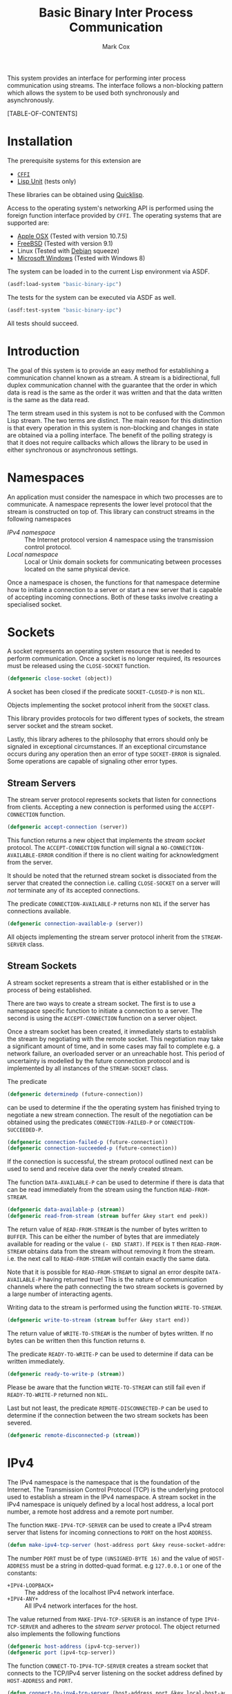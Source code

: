 #+TITLE: Basic Binary Inter Process Communication
#+AUTHOR: Mark Cox

This system provides an interface for performing inter process
communication using streams. The interface follows a non-blocking
pattern which allows the system to be used both synchronously and
asynchronously.

[TABLE-OF-CONTENTS]

* Installation
The prerequisite systems for this extension are
- [[http://common-lisp.net/project/cffi/][~CFFI~]]
- [[https://github.com/OdonataResearchLLC/lisp-unit][Lisp Unit]] (tests only)
These libraries can be obtained using [[http://www.quicklisp.org][Quicklisp]].

Access to the operating system's networking API is performed using the
foreign function interface provided by ~CFFI~. The operating systems
that are supported are:
- [[http://www.apple.com/osx/][Apple OSX]] (Tested with version 10.7.5)
- [[http://www.freebsd.org][FreeBSD]] (Tested with version 9.1)
- Linux (Tested with [[http://www.debian.org][Debian]] squeeze)
- [[http://windows.microsoft.com/en-US/windows/home][Microsoft Windows]] (Tested with Windows 8)

The system can be loaded in to the current Lisp environment via ASDF.
#+begin_src lisp
(asdf:load-system "basic-binary-ipc")
#+end_src

The tests for the system can be executed via ASDF as well.
#+begin_src lisp
(asdf:test-system "basic-binary-ipc")
#+end_src
All tests should succeed.

* Introduction
The goal of this system is to provide an easy method for establishing
a communication channel known as a stream. A stream is a
bidirectional, full duplex communication channel with the guarantee
that the order in which data is read is the same as the order it was
written and that the data written is the same as the data read.

The term stream used in this system is not to be confused with the
Common Lisp stream. The two terms are distinct. The main reason for
this distinction is that every operation in this system is
non-blocking and changes in state are obtained via a polling
interface. The benefit of the polling strategy is that it does not
require callbacks which allows the library to be used in either
synchronous or asynchronous settings.

* Namespaces
An application must consider the namespace in which two processes are
to communicate. A namespace represents the lower level protocol that
the stream is constructed on top of. This library can construct
streams in the following namespaces
- [[*IPv4][IPv4 namespace]] :: The Internet protocol version 4 namespace using the
          transmission control protocol.
- [[*Local][Local namespace]] :: Local or Unix domain sockets for communicating between
           processes located on the same physical device. 

Once a namespace is chosen, the functions for that namespace determine
how to initiate a connection to a server or start a new server that is
capable of accepting incoming connections. Both of these tasks involve
creating a specialised socket.

* Sockets
A socket represents an operating system resource that is needed to
perform communication. Once a socket is no longer required, its
resources must be released using the ~CLOSE-SOCKET~ function.
#+begin_src lisp
  (defgeneric close-socket (object))
#+end_src
A socket has been closed if the predicate ~SOCKET-CLOSED-P~ is
non ~NIL~.

Objects implementing the socket protocol inherit from the ~SOCKET~
class.

This library provides protocols for two different types of sockets,
the stream server socket and the stream socket.

Lastly, this library adheres to the philosophy that errors should only
be signaled in exceptional circumstances. If an exceptional
circumstance occurs during any operation then an error of type
~SOCKET-ERROR~ is signaled. Some operations are capable of signaling
other error types.

** Stream Servers
The stream server protocol represents sockets that listen for
connections from clients. Accepting a new connection is performed
using the ~ACCEPT-CONNECTION~ function.
#+begin_src lisp
  (defgeneric accept-connection (server))
#+end_src
This function returns a new object that implements the [[*Stream Clients][stream socket]]
protocol.  The ~ACCEPT-CONNECTION~ function will signal a
~NO-CONNECTION-AVAILABLE-ERROR~ condition if there is no client
waiting for acknowledgment from the server.

It should be noted that the returned stream socket is dissociated from
the server that created the connection i.e. calling ~CLOSE-SOCKET~ on
a server will /not/ terminate any of its accepted connections.

The predicate ~CONNECTION-AVAILABLE-P~ returns non ~NIL~ if the server
has connections available.
#+begin_src lisp
  (defgeneric connection-available-p (server))
#+end_src

All objects implementing the stream server protocol inherit from the
~STREAM-SERVER~ class.

** Stream Sockets
A stream socket represents a stream that is either established or in
the process of being established.

There are two ways to create a stream socket. The first is to use a
namespace specific function to initiate a connection to a server. The
second is using the ~ACCEPT-CONNECTION~ function on a server object.

Once a stream socket has been created, it immediately starts to
establish the stream by negotiating with the remote socket. This
negotiation may take a significant amount of time, and in some cases
may fail to complete e.g. a network failure, an overloaded server or
an unreachable host. This period of uncertainty is modelled by the
future connection protocol and is implemented by all instances of the
~STREAM-SOCKET~ class.

The predicate 
#+begin_src lisp
(defgeneric determinedp (future-connection))
#+end_src
can be used to determine if the the operating system has finished
trying to negotiate a new stream connection. The result of the
negotiation can be obtained using the predicates ~CONNECTION-FAILED-P~
or ~CONNECTION-SUCCEEDED-P~.
#+begin_src lisp
  (defgeneric connection-failed-p (future-connection))
  (defgeneric connection-succeeded-p (future-connection))
#+end_src

If the connection is successful, the stream protocol outlined next can
 be used to send and receive data over the newly created stream.

The function ~DATA-AVAILABLE-P~ can be used to determine if there is
data that can be read immediately from the stream using the function
~READ-FROM-STREAM~.
#+begin_src lisp
  (defgeneric data-available-p (stream))
  (defgeneric read-from-stream (stream buffer &key start end peek))
#+end_src
The return value of ~READ-FROM-STREAM~ is the number of bytes written
to ~BUFFER~. This can be either the number of bytes that are
immediately available for reading or the value ~(- END START)~. If
~PEEK~ is ~T~ then ~READ-FROM-STREAM~ obtains data from the stream
without removing it from the stream. i.e. the next call to
~READ-FROM-STREAM~ will contain exactly the same data.

Note that it is possible for ~READ-FROM-STREAM~ to signal an error
despite ~DATA-AVAILABLE-P~ having returned true! This is the nature of
communication channels where the path connecting the two stream
sockets is governed by a large number of interacting agents.

Writing data to the stream is performed using the function
~WRITE-TO-STREAM~.
#+begin_src lisp
  (defgeneric write-to-stream (stream buffer &key start end))
#+end_src
The return value of ~WRITE-TO-STREAM~ is the number of bytes
written. If no bytes can be written then this function returns
~0~.

The predicate ~READY-TO-WRITE-P~ can be used to determine if data can
be written immediately.
#+begin_src lisp
(defgeneric ready-to-write-p (stream))
#+end_src
Please be aware that the function ~WRITE-TO-STREAM~ can still fail
even if ~READY-TO-WRITE-P~ returned non ~NIL~.

Last but not least, the predicate ~REMOTE-DISCONNECTED-P~ can be used
to determine if the connection between the two stream sockets has been
severed.
#+begin_src lisp
(defgeneric remote-disconnected-p (stream))
#+end_src

* IPv4
The IPv4 namespace is the namespace that is the foundation of the
Internet. The Transmission Control Protocol (TCP) is the underlying
protocol used to establish a stream in the IPv4 namespace. A stream
socket in the IPv4 namespace is uniquely defined by a local host
address, a local port number, a remote host address and a remote port
number.

The function ~MAKE-IPV4-TCP-SERVER~ can be used to create a IPv4
stream server that listens for incoming connections to ~PORT~ on the
host ~ADDRESS~.
#+begin_src lisp
(defun make-ipv4-tcp-server (host-address port &key reuse-socket-address backlog))
#+end_src
The number ~PORT~ must be of type ~(UNSIGNED-BYTE 16)~ and the value
of ~HOST-ADDRESS~ must be a string in dotted-quad format. e.g
~127.0.0.1~ or one of the constants:
- ~+IPV4-LOOPBACK+~ :: The address of the localhost IPv4 network
     interface.
- ~+IPV4-ANY+~ :: All IPv4 network interfaces for the host.

The value returned from ~MAKE-IPV4-TCP-SERVER~ is an instance of type
~IPV4-TCP-SERVER~ and adheres to the [[*Stream Server][stream server]] protocol. The
object returned also implements the following functions
#+begin_src lisp
  (defgeneric host-address (ipv4-tcp-server))
  (defgeneric port (ipv4-tcp-server))
#+end_src

The function ~CONNECT-TO-IPV4-TCP-SERVER~ creates a stream socket that
connects to the TCP/IPv4 server listening on the socket address
defined by ~HOST-ADDRESS~ and ~PORT~.
#+begin_src lisp
  (defun connect-to-ipv4-tcp-server (host-address port &key local-host-address local-port))
#+end_src
The arguments ~LOCAL-HOST-ADDRESS~ and ~LOCAL-PORT~ can be used to
specify which local host address and port number should be used to
connect to the server. If these are not specified, then a random port
number and an appropriate host address are chosen.

Stream sockets obtained by using ~ACCEPT-CONNECTION~ or
~CONNECT-TO-IPV4-TCP-SERVER~ are of type ~IPV4-TCP-STREAM~. This class
extends the stream socket protocol with the following functions
#+begin_src lisp
  (defgeneric local-host-address (stream))
  (defgeneric local-port (stream))
  (defgeneric remote-host-address (stream))
  (defgeneric remote-port (stream))
#+end_src
* Local
This section outlines how to create a communication channel between
two processes running on the same physical machine. Local stream
sockets are defined by a filesystem pathname to a server. Unlike IPv4,
the Local namespace does not have the ability to determine if two
stream sockets refer to the same stream.

The function ~MAKE-LOCAL-SERVER~ creates a server that is capable of
accepting incoming connections on the local namespace.
#+begin_src lisp
  (defun make-local-server (pathname &key (backlog 5) (delete-on-close t)))
#+end_src
The ~PATHNAME~ argument specifies the filesystem pathname where the
server listens for connections. This pathname must not exist prior to
calling ~MAKE-LOCAL-SERVER~. A non ~-NIL~ argument for
~DELETE-ON-CLOSE~ specifies that ~CLOSE-SOCKET~ should delete
~PATHNAME~ when the server is closed.

The object returned by ~MAKE-LOCAL-SERVER~ is an instance of the class
~LOCAL-SERVER~ and implements the stream server protocol. It also
implements the function ~LOCAL-PATHNAME~ which returns the ~PATHNAME~
argument to ~MAKE-LOCAL-SERVER~.
#+begin_src lisp
(defgeneric local-pathname (local-socket))
#+end_src

All stream objects returned by ~ACCEPT-CONNECTION~ are instances of
the class ~LOCAL-STREAM~.

Connections to local servers can be initiated using the function
~CONNECT-TO-LOCAL-SERVER~.
#+begin_src lisp
(defun connect-to-local-server (pathname &key))
#+end_src
where ~PATHNAME~ is the filesystem pathname of the server. The object
returned is an instance of type ~LOCAL-STREAM~ which implements the [[*Stream
 Socket][stream socket]] protocol and the ~LOCAL-PATHNAME~ function mentioned
above. If no server exists at ~PATHNAME~, then a
~NO-LOCAL-SERVER-ERRROR~ is signalled.

* Polling
All functions outlined above work directly on the current state of the
socket. The function ~POLL-SOCKET~ allows an application to block
until an object changes state. e.g. data is now available or the
remote host has disconnected.
#+begin_src lisp
(defgeneric poll-socket (socket socket-events timeout))
#+end_src
The ~TIMEOUT~ argument specifies how long to wait (in seconds) until a
state change occurs on the socket. A value of ~:IMMEDIATE~ indicates
that ~POLL-SOCKET~ should not wait and return the current state. A
value of ~:INDEFINITE~ means to wait until an event occurs.

The ~SOCKET-EVENTS~ argument tells the ~POLL-SOCKET~ function what
event(s) to wait for. This argument is socket specific and can be
either a symbol or a list of symbols. The symbols accepted correspond
to the predicate functions for each socket object. For example, for
stream server objects, only the symbol ~CONNECTION-AVAILABLE-P~ is
accepted. For stream socket objects, the symbols ~DETERMINEDP~,
~CONNECTION-SUCCEEDED-P~, ~CONNECTION-FAILED-P~, ~DATA-AVAILABLE-P~,
~READY-TO-WRITE-P~ and/or ~REMOTE-DISCONNECTED-P~ are all permitted.

The return value of ~POLL-SOCKET~ is either a ~SYMBOL~, a list of
~SYMBOLS~ or ~NIL~. A symbol is returned only if ~SOCKET-EVENTS~ is a
symbol. A value of ~NIL~ indicates that no events that match the
criteria of ~SOCKET-EVENTS~ has occurred. One should not conclude that
~TIMEOUT~ seconds has transpired when ~POLL-SOCKET~ returns ~NIL~. It
is possible for ~POLL-SOCKETS~ to return with a value of ~NIL~ without
timing out.

An extremely useful variant of ~POLL-SOCKET~ is the ~POLL-SOCKETS~
function.
#+begin_src lisp
(defun poll-sockets (all-sockets all-sockets-events timeout))
#+end_src
This function acts like the following
#+begin_src lisp
(multiplexing-collect
  (poll-socket socket-1 socket-1-events 10)
  (poll-socket socket-2 socket-2-events 10)
  ..)
#+end_src
where the hypothetical function ~MULTIPLEXING-COLLECT~ executes all
~POLL-SOCKET~ calls simultaneously and stops them all as soon as an
event occurs on any socket. The return value is a list containing the
results of performing ~POLL-SOCKET~ on that socket alone. For example
#+begin_src lisp
  (destructuring-bind (s1-result s2-result s3-result)
      (poll-sockets (list s1 s2 s3)
                    (list s1-events s2-events s3-events)
                    10)
    ;; do stuff with results
    )
#+end_src

** Polling many sockets
One draw back of ~POLL-SOCKETS~ is that every call to ~POLL-SOCKETS~
requires traversing ~N~ sockets and their corresponding events. For
server applications this can be problematic as ~N~ is typically large,
~N~ changes frequently and ~POLL-SOCKETS~ is called repeatedly until
the server stops. In order to handle this situation, the ~POLLER~
protocol is provided.

~POLLER~s represent an operating system resource that monitors many
sockets. Creating a poller object is performed using the function
~MAKE-POLLER~.
#+begin_src lisp
(defun make-poller ())
#+end_src

Waiting for events to occur with a poller is performed with the
function ~WAIT-FOR-EVENTS~.
#+begin_src lisp
  (defgeneric wait-for-events (poller timeout))
#+end_src
The return value of ~WAIT-FOR-EVENTS~ is ~NIL~ if no events occurred
or a list where each item is a list containing two entries, ~SOCKET~
and ~SOCKET-EVENTS~. The ~TIMEOUT~ argument can be a positive value
representing seconds, or it can be one of ~:IMMEDIATE~ or
~:INDEFINITE~. Like ~POLL-SOCKET~ and ~POLL-SOCKETS~, a return value
of ~NIL~ does not mean that the function timed out.

Adding a socket to be monitored by a ~POLLER~ is performed using the
~MONITOR-SOCKET~ function.
#+begin_src lisp
  (defgeneric monitor-socket (poller socket socket-events))
#+end_src
where ~SOCKET~ is the socket to add and ~SOCKET-EVENTS~ contain the
events to wait for.

Changing the set of events to be monitored by the poller is performed
using the ~(SETF MONITORED-EVENTS)~ function.
#+begin_src lisp
  (defgeneric (setf monitored-events) (socket-events poller socket))
#+end_src
The current set of events being monitored can be accessed using the
~MONITORED-EVENTS~ function.
#+begin_src lisp
  (defgeneric monitored-events (poller socket))
#+end_src

Removing a socket from a ~POLLER~ is achieved with the function
~UNMONITOR-SOCKET~.
#+begin_src lisp
  (defgeneric unmonitor-socket (poller socket))
#+end_src

The current set of sockets being monitored can be retrieved using the
function ~MONITORED-SOCKETS~.
#+begin_src lisp
  (defgeneric monitored-sockets (poller))
#+end_src

When a poller is no longer required, the function ~CLOSE-POLLER~ must
be called in order to release the operating system resource.
#+begin_src lisp
  (defgeneric close-poller (poller))
#+end_src

Finally, all objects implementing the above ~POLLER~ protocol inherit
from the ~POLLER~ class.

